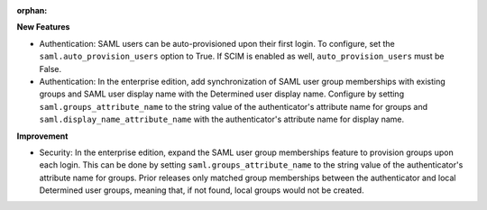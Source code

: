 :orphan:

**New Features**

-  Authentication: SAML users can be auto-provisioned upon their first login. To configure, set the
   ``saml.auto_provision_users`` option to True. If SCIM is enabled as well,
   ``auto_provision_users`` must be False.

-  Authentication: In the enterprise edition, add synchronization of SAML user group memberships
   with existing groups and SAML user display name with the Determined user display name. Configure
   by setting ``saml.groups_attribute_name`` to the string value of the authenticator's attribute
   name for groups and ``saml.display_name_attribute_name`` with the authenticator's attribute name
   for display name.

**Improvement**

-  Security: In the enterprise edition, expand the SAML user group memberships feature to provision
   groups upon each login. This can be done by setting ``saml.groups_attribute_name`` to the string
   value of the authenticator's attribute name for groups. Prior releases only matched group
   memberships between the authenticator and local Determined user groups, meaning that, if not
   found, local groups would not be created.

